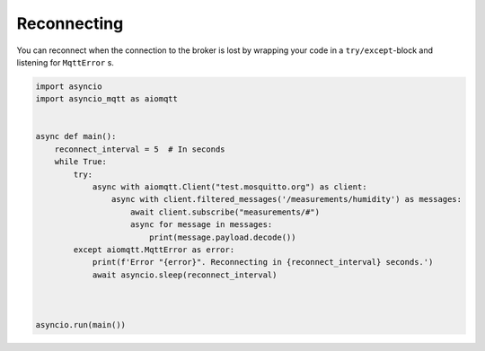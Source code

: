 Reconnecting
============

You can reconnect when the connection to the broker is lost by wrapping your code in a ``try/except``-block and listening for ``MqttError`` s.

.. code-block:: python

   import asyncio
   import asyncio_mqtt as aiomqtt


   async def main():
       reconnect_interval = 5  # In seconds
       while True:
           try:
               async with aiomqtt.Client("test.mosquitto.org") as client:
                   async with client.filtered_messages('/measurements/humidity') as messages:
                       await client.subscribe("measurements/#")
                       async for message in messages:
                           print(message.payload.decode())
           except aiomqtt.MqttError as error:
               print(f'Error "{error}". Reconnecting in {reconnect_interval} seconds.')
               await asyncio.sleep(reconnect_interval)



   asyncio.run(main())

